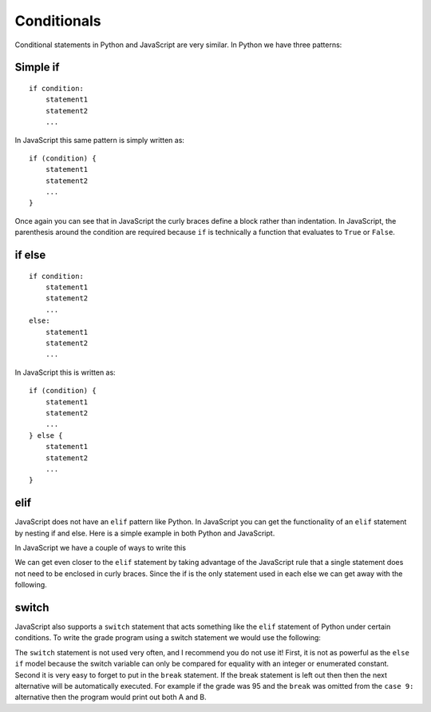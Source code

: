 Conditionals
============

Conditional statements in Python and JavaScript are very similar. In Python we
have three patterns:

Simple if
---------

::

    if condition:
        statement1
        statement2
        ...

In JavaScript this same pattern is simply written as:

::

    if (condition) {
        statement1
        statement2
        ...
    }

Once again you can see that in JavaScript the curly braces define a block
rather than indentation. In JavaScript, the parenthesis around the condition
are required because ``if`` is technically a function that evaluates to ``True``
or ``False``.

if else
-------

::

    if condition:
        statement1
        statement2
        ...
    else:
        statement1
        statement2
        ...

In JavaScript this is written as:

::

    if (condition) {
        statement1
        statement2
        ...
    } else {
        statement1
        statement2
        ...
    }

elif
----

JavaScript does not have an ``elif`` pattern like Python. In JavaScript you can get the
functionality of an ``elif`` statement by nesting if and else. Here is a
simple example in both Python and JavaScript.

.. activecode:: pyelif
    :language: python

    grade = int(input('enter a grade'))
    if grade < 60:
        print('F')
    elif grade < 70:
        print('D')
    elif grade < 80:
        print('C')
    elif grade < 90:
        print('B')
    else:
        print('A')

In JavaScript we have a couple of ways to write this

.. activecode:: javaelif
    :language: javascript

    main(85)
    main(44)
    main(98)

    function main(grade) {
        if (grade < 60) {
            writeln('F');
        } else {
            if (grade < 70) {
                writeln('D');
            } else {
                if (grade < 80) {
                    writeln('C');
                } else {
                    if (grade < 90) {
                        writeln('B');
                    } else {
                        writeln('A');
                    }
                }
            }
        }
    }


We can get even closer to the ``elif`` statement by taking advantage of the
JavaScript rule that a single statement does not need to be enclosed in curly
braces. Since the if is the only statement used in each else we can get
away with the following.

.. activecode:: javaelif2
   :language: javascript

    main(85)
    main(44)
    main(98)

    function main(grade) {
        if (grade < 60) {
            writeln('F');
        } else if (grade < 70) {
            writeln('D');
        } else if (grade < 80) {
            writeln('C');
        } else if (grade < 90) {
            writeln('B');
        } else  writeln('A');
       }
   }

switch
------

JavaScript also supports a ``switch`` statement that acts something like the
``elif`` statement of Python under certain conditions. To write the grade
program using a switch statement we would use the following:

.. activecode:: javaswitch
    :language: javascript

    "use strict";
    main(85);
    main(70);
    main(99);
    main(10);

    function main(grade) {

       let tempgrade = Math.trunc(grade / 10);
       switch(tempgrade) {
       case 10:
       case 9:
           writeln('A');
           break;
       case 8:
           writeln('B');
           break;
       case 7:
           writeln('C');
           break;
       case 6:
           writeln('A');
           break;
       default:
           writeln('F');
       }
    }

The ``switch`` statement is not used very often, and I recommend you do
not use it! First, it is not as powerful as the ``else if`` model
because the switch variable can only be compared for equality with an
integer or enumerated constant. Second it is very easy to forget to put
in the ``break`` statement. If the break statement is left out then then
the next alternative will be automatically executed. For example if the
grade was 95 and the ``break`` was omitted from the ``case 9:``
alternative then the program would print out both A and B.
